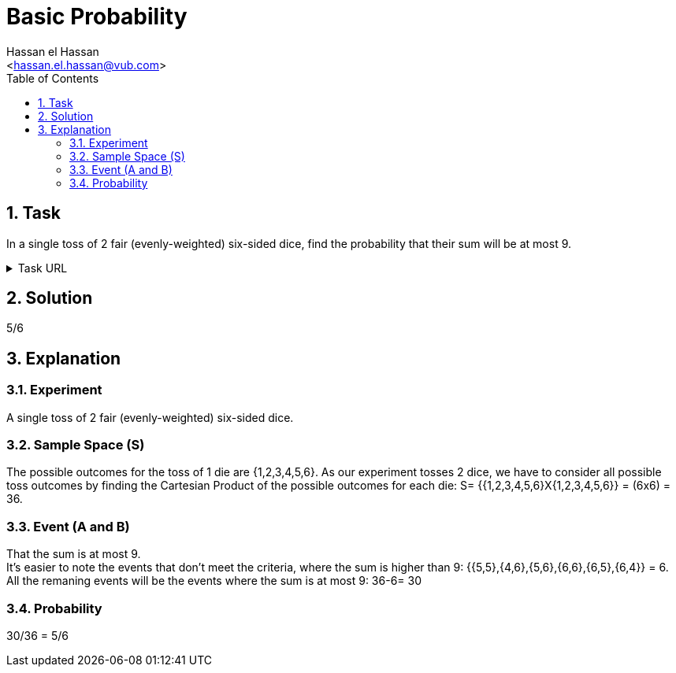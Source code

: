 = Basic Probability
:Author:        Hassan el Hassan
:Email:         <hassan.el.hassan@vub.com>
:Date:          01/07/2020
:toc:           
:toclevels:     4
:sectnums: 
:sectnumlevels: 4
:xrefstyle:     short
:imagesdir:
:hardbreaks:


== Task 

In a single toss of 2 fair (evenly-weighted) six-sided dice, find the probability that their sum will be at most 9.

.Task URL
[%collapsible]
====
https://www.hackerrank.com/challenges/s10-mcq-1/problem
====

== Solution 

5/6

== Explanation

### Experiment 
A single toss of 2 fair (evenly-weighted) six-sided dice. 

### Sample Space (S) 
The possible outcomes for the toss of 1 die are {1,2,3,4,5,6}. As our experiment tosses 2 dice, we have to consider all possible toss outcomes by finding the Cartesian Product of the possible outcomes for each die: S= {{1,2,3,4,5,6}X{1,2,3,4,5,6}} = (6x6) = 36. 

### Event (A and B)
That the sum is at most 9. 
It's easier to note the events that don't meet the criteria, where the sum is higher than 9: {{5,5},{4,6},{5,6},{6,6},{6,5},{6,4}} = 6.
All the remaning events will be the events where the sum is at most 9: 36-6= 30

### Probability
30/36 = 5/6
